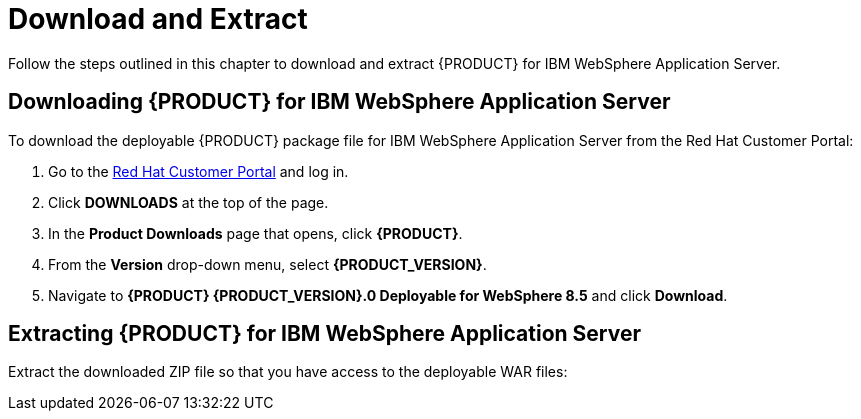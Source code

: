 [id='download-extract']
= Download and Extract

Follow the steps outlined in this chapter to download and extract {PRODUCT} for IBM WebSphere Application Server.

[id='_download_red_hat_jboss_bpm_suitebrms_for_ibm_websphere_8']
== Downloading {PRODUCT} for IBM WebSphere Application Server

To download the deployable {PRODUCT} package file for IBM WebSphere Application Server from the Red Hat Customer Portal:

. Go to the https://access.redhat.com[Red Hat Customer Portal] and log in.
. Click *DOWNLOADS* at the top of the page.
. In the *Product Downloads* page that opens, click *{PRODUCT}*.
. From the *Version* drop-down menu, select *{PRODUCT_VERSION}*.
. Navigate to *{PRODUCT} {PRODUCT_VERSION}.0 Deployable for WebSphere 8.5* and click *Download*.

[id='_extract_product_for_ibm_websphere_8']
== Extracting {PRODUCT} for IBM WebSphere Application Server

ifdef::BA[]
The downloaded installation ZIP file for {PRODUCT} (`jboss-bpmsuite-{PRODUCT_VERSION}.0.GA-deployable-was8.zip`) contains the Business Central WAR deployable archive (`business-central.war`), the {KIE_SERVER} WAR deployable archive (`kie-execution-server.war`), and the Dashbuilder WAR deployable archive (`dashbuilder.war`) in an unextracted format.
endif::BA[]

ifdef::DM[]
The downloaded installation ZIP file for {PRODUCT} (`jboss-brms-{PRODUCT_VERSION}.0.GA-deployable-was8.zip`) contains the Business Central WAR deployable archive (`business-central.war`) and the {KIE_SERVER} WAR deployable archive (`kie-execution-server.war`) in an unextracted format.
endif::DM[]

Extract the downloaded ZIP file so that you have access to the deployable WAR files:

ifdef::BA[]
[source]
----
unzip jboss-bpmsuite-VERSION-deployable-was8.zip
----
endif::BA[]

ifdef::DM[]
[source]
----
unzip jboss-brms-VERSION-deployable-was8.zip
----
endif::DM[]
